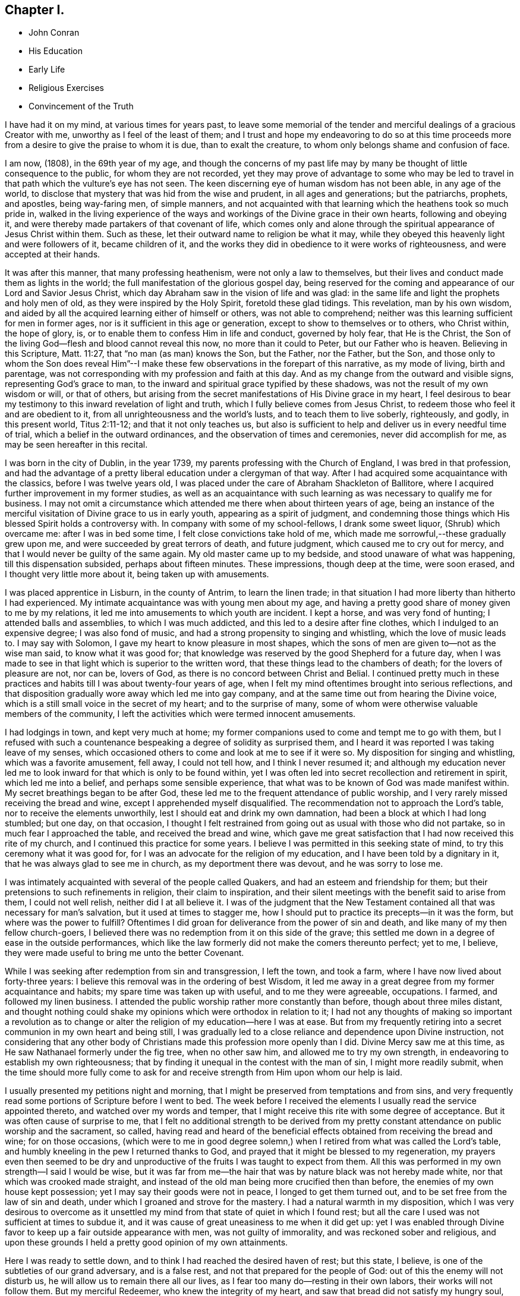 == Chapter I.

[.chapter-synopsis]
* John Conran
* His Education
* Early Life
* Religious Exercises
* Convincement of the Truth

I have had it on my mind, at various times for years past,
to leave some memorial of the tender and merciful dealings of a gracious Creator with me,
unworthy as I feel of the least of them;
and I trust and hope my endeavoring to do so at this time proceeds
more from a desire to give the praise to whom it is due,
than to exalt the creature, to whom only belongs shame and confusion of face.

I am now, (1808), in the 69th year of my age,
and though the concerns of my past life may by many be
thought of little consequence to the public,
for whom they are not recorded,
yet they may prove of advantage to some who may be led to
travel in that path which the vulture`'s eye has not seen.
The keen discerning eye of human wisdom has not been able, in any age of the world,
to disclose that mystery that was hid from the wise and prudent,
in all ages and generations; but the patriarchs, prophets, and apostles,
being way-faring men, of simple manners,
and not acquainted with that learning which the heathens took so much pride in,
walked in the living experience of the ways and
workings of the Divine grace in their own hearts,
following and obeying it, and were thereby made partakers of that covenant of life,
which comes only and alone through the spiritual appearance of Jesus Christ within them.
Such as these, let their outward name to religion be what it may,
while they obeyed this heavenly light and were followers of it, became children of it,
and the works they did in obedience to it were works of righteousness,
and were accepted at their hands.

It was after this manner, that many professing heathenism,
were not only a law to themselves,
but their lives and conduct made them as lights in the world;
the full manifestation of the glorious gospel day,
being reserved for the coming and appearance of our Lord and Savior Jesus Christ,
which day Abraham saw in the vision of life and was glad:
in the same life and light the prophets and holy men of old,
as they were inspired by the Holy Spirit, foretold these glad tidings.
This revelation, man by his own wisdom,
and aided by all the acquired learning either of himself or others,
was not able to comprehend; neither was this learning sufficient for men in former ages,
nor is it sufficient in this age or generation,
except to show to themselves or to others, who Christ within, the hope of glory, is,
or to enable them to confess Him in life and conduct, governed by holy fear,
that He is the Christ, the Son of the living God--flesh and blood cannot reveal this now,
no more than it could to Peter, but our Father who is heaven.
Believing in this Scripture, Matt. 11:27, that "`no man (as man) knows the Son,
but the Father, nor the Father, but the Son,
and those only to whom the Son does reveal Him`"--I make these
few observations in the forepart of this narrative,
as my mode of living, birth and parentage,
was not corresponding with my profession and faith at this day.
And as my change from the outward and visible signs, representing God`'s grace to man,
to the inward and spiritual grace typified by these shadows,
was not the result of my own wisdom or will, or that of others,
but arising from the secret manifestations of His Divine grace in my heart,
I feel desirous to bear my testimony to this inward revelation of light and truth,
which I fully believe comes from Jesus Christ,
to redeem those who feel it and are obedient to it,
from all unrighteousness and the world`'s lusts, and to teach them to live soberly,
righteously, and godly, in this present world, Titus 2:11-12;
and that it not only teaches us,
but also is sufficient to help and deliver us in every needful time of trial,
which a belief in the outward ordinances, and the observation of times and ceremonies,
never did accomplish for me, as may be seen hereafter in this recital.

I was born in the city of Dublin, in the year 1739,
my parents professing with the Church of England, I was bred in that profession,
and had the advantage of a pretty liberal education under a clergyman of that way.
After I had acquired some acquaintance with the classics, before I was twelve years old,
I was placed under the care of Abraham Shackleton of Ballitore,
where I acquired further improvement in my former studies,
as well as an acquaintance with such learning as
was necessary to qualify me for business.
I may not omit a circumstance which attended me there when about thirteen years of age,
being an instance of the merciful visitation of Divine grace to us in early youth,
appearing as a spirit of judgment,
and condemning those things which His blessed Spirit holds a controversy with.
In company with some of my school-fellows, I drank some sweet liquor,
(Shrub) which overcame me: after I was in bed some time,
I felt close convictions take hold of me,
which made me sorrowful,--these gradually grew upon me,
and were succeeded by great terrors of death, and future judgment,
which caused me to cry out for mercy, and that I would never be guilty of the same again.
My old master came up to my bedside,
and stood unaware of what was happening, till this dispensation subsided, perhaps about
fifteen minutes.
These impressions, though deep at the time, were soon erased,
and I thought very little more about it, being taken up with amusements.

I was placed apprentice in Lisburn, in the county of Antrim, to learn the linen trade;
in that situation I had more liberty than hitherto I had experienced.
My intimate acquaintance was with young men about my age,
and having a pretty good share of money given to me by my relations,
it led me into amusements to which youth are incident.
I kept a horse, and was very fond of hunting; I attended balls and assemblies,
to which I was much addicted, and this led to a desire after fine clothes,
which I indulged to an expensive degree; I was also fond of music,
and had a strong propensity to singing and whistling, which the love of music leads to.
I may say with Solomon, I gave my heart to know pleasure in most shapes,
which the sons of men are given to--not as the wise man said,
to know what it was good for;
that knowledge was reserved by the good Shepherd for a future day,
when I was made to see in that light which is superior to the written word,
that these things lead to the chambers of death; for the lovers of pleasure are not,
nor can be, lovers of God, as there is no concord between Christ and Belial.
I continued pretty much in these practices and
habits till I was about twenty-four years of age,
when I felt my mind oftentimes brought into serious reflections,
and that disposition gradually wore away which led me into gay company,
and at the same time out from hearing the Divine voice,
which is a still small voice in the secret of my heart; and to the surprise of many,
some of whom were otherwise valuable members of the community,
I left the activities which were termed innocent amusements.

I had lodgings in town, and kept very much at home;
my former companions used to come and tempt me to go with them,
but I refused with such a countenance bespeaking a degree of solidity as surprised them,
and I heard it was reported I was taking leave of my senses,
which occasioned others to come and look at me to see if it were so.
My disposition for singing and whistling, which was a favorite amusement, fell away,
I could not tell how, and I think I never resumed it;
and although my education never led me to look
inward for that which is only to be found within,
yet I was often led into secret recollection and retirement in spirit,
which led me into a belief, and perhaps some sensible experience,
that what was to be known of God was made manifest within.
My secret breathings began to be after God,
these led me to the frequent attendance of public worship,
and I very rarely missed receiving the bread and wine,
except I apprehended myself disqualified.
The recommendation not to approach the Lord`'s table,
nor to receive the elements unworthily, lest I should eat and drink my own damnation,
had been a block at which I had long stumbled; but one day, on that occasion,
I thought I felt restrained from going out as usual with those who did not partake,
so in much fear I approached the table, and received the bread and wine,
which gave me great satisfaction that I had now received this rite of my church,
and I continued this practice for some years.
I believe I was permitted in this seeking state of mind,
to try this ceremony what it was good for,
for I was an advocate for the religion of my education,
and I have been told by a dignitary in it, that he was always glad to see me in church,
as my deportment there was devout, and he was sorry to lose me.

I was intimately acquainted with several of the people called Quakers,
and had an esteem and friendship for them;
but their pretensions to such refinements in religion, their claim to inspiration,
and their silent meetings with the benefit said to arise from them,
I could not well relish, neither did I at all believe it.
I was of the judgment that the New Testament contained
all that was necessary for man`'s salvation,
but it used at times to stagger me,
how I should put to practice its precepts--in it was the form,
but where was the power to fulfill?
Oftentimes I did groan for deliverance from the power of sin and death,
and like many of my then fellow church-goers,
I believed there was no redemption from it on this side of the grave;
this settled me down in a degree of ease in the outside performances,
which like the law formerly did not make the comers thereunto perfect; yet to me,
I believe, they were made useful to bring me unto the better Covenant.

While I was seeking after redemption from sin and transgression, I left the town,
and took a farm, where I have now lived about forty-three years:
I believe this removal was in the ordering of best Wisdom,
it led me away in a great degree from my former acquaintance and habits;
my spare time was taken up with useful, and to me they were agreeable, occupations.
I farmed, and followed my linen business.
I attended the public worship rather more constantly than before,
though about three miles distant,
and thought nothing could shake my opinions which were orthodox in relation to it;
I had not any thoughts of making so important a revolution as to
change or alter the religion of my education--here I was at ease.
But from my frequently retiring into a secret communion in my own heart and being still,
I was gradually led to a close reliance and dependence upon Divine instruction,
not considering that any other body of Christians made
this profession more openly than I did.
Divine Mercy saw me at this time, as He saw Nathanael formerly under the fig tree,
when no other saw him, and allowed me to try my own strength,
in endeavoring to establish my own righteousness;
that by finding it unequal in the contest with the man of sin,
I might more readily submit,
when the time should more fully come to ask for and
receive strength from Him upon whom our help is laid.

I usually presented my petitions night and morning,
that I might be preserved from temptations and from sins,
and very frequently read some portions of Scripture before I went to bed.
The week before I received the elements I usually read the service appointed thereto,
and watched over my words and temper,
that I might receive this rite with some degree of acceptance.
But it was often cause of surprise to me,
that I felt no additional strength to be derived from my pretty
constant attendance on public worship and the sacrament,
so called,
having read and heard of the beneficial effects
obtained from receiving the bread and wine;
for on those occasions, (which were to me in good degree solemn,) when
I retired from what was called the Lord`'s table,
and humbly kneeling in the pew I returned thanks to God,
and prayed that it might be blessed to my regeneration,
my prayers even then seemed to be dry and unproductive
of the fruits I was taught to expect from them.
All this was performed in my own strength--I said I would be wise,
but it was far from me--the hair that was by nature black was not hereby made white,
nor that which was crooked made straight,
and instead of the old man being more crucified then than before,
the enemies of my own house kept possession; yet I may say their goods were not in peace,
I longed to get them turned out, and to be set free from the law of sin and death,
under which I groaned and strove for the mastery.
I had a natural warmth in my disposition,
which I was very desirous to overcome as it unsettled
my mind from that state of quiet in which I found rest;
but all the care I used was not sufficient at times to subdue it,
and it was cause of great uneasiness to me when it did get up:
yet I was enabled through Divine favor to keep up a fair outside appearance with men,
was not guilty of immorality, and was reckoned sober and religious,
and upon these grounds I held a pretty good opinion of my own attainments.

Here I was ready to settle down, and to think I had reached the desired haven of rest;
but this state, I believe, is one of the subtleties of our grand adversary,
and is a false rest, and not that prepared for the people of God:
out of this the enemy will not disturb us,
he will allow us to remain there all our lives,
as I fear too many do--resting in their own labors, their works will not follow them.
But my merciful Redeemer, who knew the integrity of my heart,
and saw that bread did not satisfy my hungry soul,
because I hungered and thirsted after righteousness which these things did not produce,
was pleased to visit me again and again by the secret touches of His Holy Spirit,
gradually drawing my attention thereunto, season after season,
making me acquainted therewith as a light in my dark heart,
and as a reprover and swift witness against the appearances of evil,
to which I gave heed, and rejoiced in it,
but must say I knew it not as I have since known it; I believed it was Divine,
but my mind being so limited by the prejudices of education in favor
of that profession of religion I was taught to believe in,
I did not look for, neither did I expect to feel, in myself,
the second appearance of our Lord Jesus Christ without sin unto salvation.

My views and expectations were outward, my worship was only in the outward court,
which was trodden by the Gentile spirit.
I sought for Him without,
whom my soul secretly desired to find--a Savior
who was promised to save us from our sins,
and not in them.
Sin had become so exceedingly sinful to me, that my cry at times was,
"`a Redeemer, or I perish;`"--but I found Him not--
I was seeking the living among
the dead--the law formerly did not make the comers thereunto perfect.
He, whom I was seeking, was risen,
and the day was coming upon me that these empty forms and shadows were to flee away,
and the Sun of Righteousness to arise with healing in His wings,
in order to bring forth that life in me, which, being hid with Christ in God,
all my endeavors in my own strength, will, and wisdom, proved ineffectual.
And when the day of the Lord`'s power came upon all those things I thought so much of,
as my attainments in a religious life and conduct, it burned as an oven,
and consumed everything of that nature,
that the Lord alone might rule and reign in my heart, whose right it is.
My righteousness appeared to be as filthy rags,
and was not sufficient to cover my nakedness; I could then say with holy Job,
"`Naked I came into the world, and naked I shall go out,`" unless, oh Lord,
you cover me with a new garment,
the fig-leaf covering does not hide me from your
judgments, which then began to be revealed in my soul.
I had been in the practice of going occasionally
to the meetings of Friends for years past,
but as my spirit became exercised after more durable riches than I had already obtained,
I attended them more frequently, yet cannot say,
I felt my self much benefited thereby; for,
although I knew the people called Quakers made profession of a
more spiritual religion than other people in this land,
I was not then capable of forming a just judgment of that
which I had only heard of by the hearing of the outward ear;
my spiritual eye had not been then anointed,
by which only I could see the wonders of the new creation of God, in, and through,
His dear Son, Christ Jesus.
The time was not yet come that the Lord would enter into His temple,
and the earth would be moved at His Divine presence,
who indeed is the Lord of the whole earth, and worthy, worthy to be feared, honored,
and obeyed!

While I was in this seeking frame of mind, I attended a Province Meeting held in Lurgan.
In the first sitting a Friend spoke upon this portion of Scripture, "`Behold,
I stand at the door and knock: if any man hear my voice and open the door,
I will come in to him, and will sup with him and he with me.`"
I did not find this testimony produced any good effect in me,
for I was built up in a good opinion of the religious profession of my education,
and I did not see much in the lives and conducts of many among the Quakers,
to induce me to give them much preference to many among my fellow professors: moreover,
I did not comprehend the nature or use of silent meetings.
There was a Friend there from Pennsylvania, Robert Willis.
I think he was silent in that sitting.
Upon Friends gathering into the Meeting for Discipline, I went in,
not knowing the impropriety of it;
and though there were doorkeepers they let me pass on
as they observed a solemnity in my countenance.
In the pause of silence Robert Willis spoke, what it was I could not tell,
my mind being gathered into inward silence;
but such a power broke in upon me that I was greatly broken into tears,
and my whole body was shaken in an extraordinary manner,
attended by feeling the Divine Life to arise within me;
and though it brought a spirit of judgment with it, yet it left a healing virtue,
so that I thought then I would not be ashamed to
confess to the Truth in the public streets,
let the shame be ever so great.
The cross then was nothing to me when compared
with the treasure which was hidden in my heart;
I was then determined to sell all,
so that I could gain this pearl I had been
searching for so long in vain among the rubbish.
Oh! I remember that day, how I did rejoice! A new song was put into my mouth,
even praises to my God!

I do not expect any other but that this statement will be called enthusiasm,
or the effects of a disturbed or warm imagination,
by those who have never been acquainted in themselves
with the same happy and blessed experience,
which I call, as to myself, the beginnings of the new creation of God in Christ Jesus.
The Gospel, in the days of the first messengers,
was termed by the worldly-wise and prudent,
foolishness--an eminent publisher of it was told too much learning had made him mad;
their lives, indeed, were counted as madness,
because the life they then lived was in Christ Jesus,
while the lives of those who condemned them were after the flesh,
fulfilling the lusts thereof.
At the same time I fear there are many who make a profession with me of those things,
who are not able to comprehend them,
for we have not any thing that is good but what is given to us of God;
and if we are not concerned to ask wisdom from Him, we shall not receive it,
for the promise remains to be to those who ask: some among us do ask,
but they ask amiss, asking that from the form which it cannot give.
To these states I shall not use any reasoning to strive to convince them of their error,
having the experience in myself, how hard, no, I may say,
how impossible it would have been to have convinced me of these truths before,
till Divine Mercy was extended to me,
and by a simple operation comparable to the clay and spittle to open my blind eyes,
so as measurably to enable me to see the light of His glorious countenance,
and to confess Him before men.
But I write these things for the way-faring man and woman who may be traveling Zionward,
and can read me in their own experience, to encourage them to hold on their way,
and to let no discouragements they may meet with in their wilderness travel,
cause them to look back to Egypt,
for it is only those who hold out to the end that will be saved.

I was now very much reduced to silence, and my spirit oft-times inward,
waiting and looking after Him whom my soul loved.
I thought,
having found Him of whom Moses and the prophets did write--
whose blessed day Abraham saw in the vision of life,
and was glad,
and whose blood of sprinkling speaks better things than that
of Abel--that now the Egyptian bondage of sin was at an end;
which perhaps was the case with Israel formerly,
when Moses brought the message to them from the God of their fathers,
commanding Pharaoh to let Israel go and worship their God.
But spiritual Pharaoh was not to be so easily prevailed against as I thought.
When he found I was for moving from under his government,
and making for the promised land,
submitting myself day after day to the guidance of the cloud by day,
and the bright flame by night, I was closely pursued by him, his horsemen and chariots,
as if they were determined I should not escape from them.
The power that was permitted to them to try me with was great,
so much so that I thought there was no power so great,
not having as yet experienced the coming of Him who was stronger than they,
clothed with the power of His Father, to spoil the strong man of his goods,
turn them out and take possession for Himself.
This is the work of regeneration,
so little known by the worldly-minded professors--this is the gospel of glad tidings,
(the power of God,) preaching and teaching liberty to the captive,
and the opening of the prison doors to them who had
been bound by the chains of darkness and of sin.
This is not the work of a day,
or of a year--perhaps it may be that of the greatest part of our lives,
to be going on towards perfection, as the apostle Paul declared,
"`Not that we are already perfect;`" though he had been a preacher of the great and
acceptable year of the Lord in Arabia and the coasts and the nations round about;
the command of our Lord and Master must be remembered in every stage of our journey,
to "`watch and pray.`"

Oh!--the terrors that surrounded me by day and by night,
lest the enemy should overpower me, and bring me back to the house of bondage,
having been already made a partaker of a degree
of the glorious liberty of the sons of God.
One temptation after another was presented to me,
some in the wisdom and guile of the serpent,
blasphemies in the roaring of the lion were spiritually uttered in my hearing;
but I found by experience my peace and safety
was in deep retirement of spirit and silence;
and though the subtle adversary came only to kill and to destroy,
yet his waters turned God`'s mill, driving me home,
and to seek for help where help was laid, and in due time I found to be there.
Deep indeed were my conflicts,
so that I was willing to exchange conditions with the laboring poor,
if I might find peace with God and remission of past sins.

In Eleventh Month, 1772, I attended the Half-year`'s Meeting in Dublin:
at this time I had not made any alteration in my dress or appearance,
it was pretty much in the usual way of other people.
In one of the meetings for worship I felt my mind drawn into deep
silence--every outward consideration seemed to be withdrawn,
and a deep solemnity was the covering of my spirit, which I very much gave up to,
having found my strength at times renewed by it.
In this season Robert Willis stood up, and what he delivered I believe I did not then know,
nor have I since,
but I felt my lost state and condition so set before me in the secret of my soul,
that with the anguish of it I cried for mercy;
for I thought the pit was open and ready to receive me,
and all the horrors of it surrounded me.
This visitation of judgment, with the terrors attending on it,
brought me very deep and low in my mind,
and I found the Divine fear to operate as a fountain of life,
preserving me more from the snares of sin and death than the
many years of will-worship I had been in the practice of.
I could now say, from an awful experience, that my Redeemer lived,
was a God near at hand and not afar off,
and that He was of purer eyes than to behold sin
of any kind with any degree of approbation.
I returned home much humbled, was often in retired silence,
and diligently searched the scriptures to find some relief to my troubled mind;
and I can bear my testimony to them, that they are the scriptures of the Spirit of Truth,
given forth of old time by holy men of old as they were inspired of the Holy Ghost;
the same Divine Spirit bearing witness to them in my spirit,
and opening to me counsel and instruction, to my edification and comfort.

It was now that the Lord`'s judgments were revealed in my earth,
that I might thereby learn righteousness, all my sins and my transgressions,
which were many, were set in order before me;
it appeared that a book of remembrance had been kept on high,
and that nothing was forgotten.
Oh!--the terrors of those days,
when the righteous Judge of quick and dead sat in judgment in my soul,
arrayed in terrible majesty and power, not only to search out the most hidden things,
as if nothing was to escape His all-seeing eye,
but I was made livingly sensible He had the power to cast into hell.
Day after day uttered speech, and night after night declared knowledge,
that there was no repentance in the grave,
the repentance and remission must be done in these bodies;
for hours I have been on my knees with uplifted hands, asking for mercy,
and sometimes apparently brought to the brink of
everlasting death before I could feel remission of sin.
My duty to my parents was brought into inquisition, and I had to make a close inquiry,
in great fear, as they were both dead, and no recompense in my power;
but I had the peaceful answer to make on the scrutiny,
that I had not ever willfully disobliged or behaved undutifully to them.
Oh! you children, let me entreat it of you, in the fear of the Lord,
"`obey your parents in the Lord, for this is well-pleasing`" in his holy sight;
and you who act in a light manner by your parents,
and trouble them by your disobedient conduct, I am persuaded of it,
you will have to answer for it in this world, or in that which is to come.

Now, to speak on a subject of such weight, that I prefer
it to my acquired knowledge and natural understanding, which I
place so great dependence upon, is hard for me;
yet I cannot easily avoid relating my experience of that formal profession I made,
when all my deeds of righteousness (so called) and unrighteousness were
brought before the great tribunal that was now set up in my heart.
I saw that when the true church fled into the wilderness,
and the great red dragon cast out his floods of persecution after her,
there was a place prepared for her there for a time, times and half a time;
that then the wisdom of men got into dominion,
and sat as antichrist in the temple of man`'s heart,
where Christ before had sat and ruled as the Head of His church.
Then they apostatized from the true faith, which was his Divine gift to his church,
and having lost the light in the darkness of the human understanding,
they set up a form of godliness, denying the power that can only produce it;
and instead of the true and living faith which was once delivered to the saints,
they established creeds and forms of prayer,
like the kerchiefs we read of that fitted every stature,
that suited every state and condition;
thereby turning the people from feeling their own
states and conditions as they were in the sight of God,
(who, perhaps,
was at the same time judging them secretly) to trust to prayers and
supplications made ready for them some hundred years before they were born;
when the Divine Spirit, who wills not the death of him that dies,
was ready to make intercession for them,
not in a set form of words aptly joined together,
but in sighs and groans which no other could utter for them.

And as to prayers in a set form being presented
at the Throne of Grace by unregenerate man,
who is in a state of moral depravity--I am persuaded they are an abomination to God,
and will not meet his acceptance.
First make the tree good, and the fruit will be good also; but it is Christ alone,
the good Husbandman, that can make the tree good, and then He will eat of the fruit.
I was in the practice, night and morning, of saying prayers in the form,
in as humble a manner as I knew how.
This was borne with in the days of my ignorance; but when in the light,
I saw how will-worship was not acceptable in His holy sight, and had forsaken it,
this practice remained; and one night, as I was on my knees,
I felt such a terror take hold of me, that I quickly rose,
and never dare afterwards proceed in the same formal manner of praying.
When the true church came out of the wilderness, which she has done in these latter days,
she came out leaning on the breast of her Beloved--laying aside all
useless forms and ceremonies that do not profit the comers thereunto,
and solely depending upon the immediate teachings of
the Grace of God and the revelations of His Holy Spirit;
thereby antichrist was dispossessed of his rule and government in the church,
and Christ took to Himself his own power and authority to rule and govern,
who appoints His own servants,
qualifying them for the several uses and purposes which
He in His holy wisdom has allotted,
sending them forth, and telling them, "`Freely you have received,
freely give;`" these seek no man`'s silver or gold, or apparel,
but serve their own necessities, and those of others, by the labor of their hands.
Although I had suffered deeply, as I thought, in the hour of judgment and of burning,
yet those things which I had suffered were only as a beginning of sorrows;
the ground of the heart was not to be lightly turned up,
the gospel plow was to be introduced, and the fallow ground broken up,
and I was to sow no more among thorns:
the terrors of God`'s judgments were often set before my mind,
and made such deep impressions as I believe will never be erased.
It is a truth past all contradiction with me,
that the Divine Spirit will not dwell in a temple which
He has not previously cleansed in a great degree.
I speak now to you, my beloved brethren and sisters,
who have in your own experience known your measure of the depths of Satan,
and have been brought out of Egypt with a high hand and an outstretched arm,
and have known Christ`'s baptism to be with fire and the Holy Ghost,
and that it is the baptism which only and alone affords
the answer of a good conscience towards God,
and cleanses both flesh and spirit.

To relate much more of the inscrutable judgments of God,
which are past finding out but in the experience of them,
may not be needful for me to do at present.
I may say that "`day after day uttered speech,
and night after night declared knowledge`"--quietness
succeeded these fearful voices uttered from the mount,
not through or by man, in it he had no share or portion;
remission of the past seemed to be spoken in this quiet frame, and a voice to say,
"`go and do so no more.`"
I was now brought into the school of Christ,
in order to be instructed by Him in the law that was to be the government, through Him,
of my future life; the old wine was poured out,
the old heavens were rolled up as a scroll, I willingly surrendered them to the fire.
I conferred no longer with flesh and blood, but gave up to the heavenly vision,
and bowed down my ear to instruction, for He spoke now as never man spoke;
instead of whetting His glittering sword, and laying hold of judgment,
He became my shepherd,
and drew me to follow Him in the new way by the Shepherd`'s crook of His love,
sometimes leading me into green pastures, refreshing my poor disconsolate mind.
Then it was I thought I would joyfully run the
way of His commandments and never be weary:
here I would gladly have tabernacled, but I was to go down from the mount,
and pass through the winter season,
and mourn the absence of Him whom my soul was now taught to love,
for the savor of His ointment was delightful unto me.

The same Divine principle of light and life which led me out of the
forms and ceremonies to worship the Father in spirit and in truth,
also led me by its secret teachings into a straight and narrow way,
as to all superfluities in dress and address; and knowing in whom I had believed,
the same has preserved me in it to this day, and I trust will do so to the end,
as there is no variableness with Him.
Simplicity of dress and address is becoming a humble follower of a crucified Savior.
There is a cross to many among us in these things,
as the practice of them declares to the beholders whose disciples we profess to be;
and although all power in heaven and earth is given unto Him, yet,
because the world in their foolish vain hearts despise the wisdom of God in these things,
intended to crucify us to the spirit of the world, and the pomps and vanities of it,
they are ashamed of the cross, and would rather enjoy the pleasures of a sinful world,
which are only for a season,
than to suffer affliction with the people of God in the scoffings of the world.
Although I knew that the Quakers held these testimonies,
and that they were outward marks of union with them,
nevertheless I was desirous to know the ground of them in myself,
and not to take up any thing in which such great salvation was concerned,
but from a clear conviction that it was from the
living foundation God has laid in my heart,
and not man.

The practice and use of the plain language is consonant with
the rules of grammar and the language of holy men of old,
as the Scriptures bear testimony; yet I was desirous to prove all things,
to bring them to the standard of truth in my heart,
and if they stood the measure of that, to cleave to them.
I began to use this language sometimes, and at other times not, when in my infancy:
my near kinsfolk, I heard, said I was beside myself,
therefore it was a cross to use it in their presence;
but denying the cross brought sorrow and weakness along with it, and a fear,
that if I went down the steps of Jacob`'s ladder I should find it more difficult to
recover the ground I had lost than even to ascend to another step.
The prospect of the glorious crown of righteousness that was
set before me as attainable through faithfulness,
encouraged me to press forward; as I endeavored to do so I grew stronger,
the yoke became easier, the burden light;
and when through inadvertence an omission occurred,
(for afterwards I never dared willfully to
transgress,) I always felt wounded in my spirit.

The change in my dress was a great cross, as I was always given to fashionable dress,
and at this time had many suits of apparel of this sort.
I felt a solemn covering to come over my spirit early one morning, while in bed,
which drew me into deep silence and attention,
when I felt it required of me to conform to the simple appearance of Christ`'s followers;
His garment was all of a piece, so ought mine to be, of a piece with my speech,
my life and conduct.
This felt to me a severe stroke; no shelter was now left for me,
but I must appear as a fool to the world,
my speech and then my garments would betray me that I had been with Christ,
and professed myself to be one of His disciples.
I wept bitterly,
and pleaded the cross it would be to me before my friends and acquaintance,
with the loss it would be to me in my present clothes;
but all was silence to my complaints,
and the leaven worked in the lump till the whole man was leavened into submission,
and then I ran the way of His commandments with joy and alacrity of heart,
so much so that I have heard in passing some people say
they would give their oath I was a Quaker.
Oh!--says my spirit, that all the family were so conspicuous, even in the outside,
that they might be known thereby whose they are!

Another testimony we hold is, that we cannot with a good conscience,
contribute in any wise to support the ministry of any church whatever,
who derive their maintenance from their service at the altar:
because we believe Christ is in this day the head of the true church militant,
that His promise made to it before He ascended to his Father, "`Lo, I am with you always,
even to the end of the world,`" has been fulfilled, and is in this very day fulfilling,
His Divine presence being felt where two, three,
or more of His living children are met and assembled in His name.
This being a truth that we fully believe, we are feelingly made sensible that He,
the head of this body, qualifies and sends forth servants and handmaids, as of old,
to minister, preparing them for His work and service, by various dispensations,
baptisms and spiritual washings,
and hands to them the bread which He has broken and blessed,
and they have to hand it to the multitude, without any addition of their own.
And these knowing in whom they have believed,
will neither pay nor receive wages of any man, as the price of their labor;
they are persuaded that He whom they serve is faithful and true,
and having received their ministry without fee or reward, they freely give it,
looking to Him who sent them for their recompense,
which is the sheaf of peace in their bosom.
I was willing to bear my testimony on account of tithes,
the cross was freely submitted to:
I had formerly made agreement for my tithes at forty shillings per annum,
during this term in office. The commitment was not done away, and my hay being in piles,
and a large quantity within the reach of a large river, made me very uneasy,
so that I wished the proctor would take his portion; there it lay, I believe,
two or three weeks,
and I did not feel at liberty to move it till the agreement with the proctor was met.
He readily released me from my commitment, telling me he expected nothing else from me,
and he took that season, I think,
twelve or thirteen piles of hay for his forty shillings,
which might be worth upwards of ten pounds.

Upon reading this account, some unbelieving person may query,
how did I know but the subtle adversary had put on the appearance of an angel of light,
and had deceived me?
I answer such a one in the words of our blessed Lord, which are the words of truth;
He says, "`My sheep know my voice, and follow me,
and the voice of a stranger they will not follow;`" moreover
we are desired to follow after the things which make for peace,
and things whereby we may edify one another:
now I never found anything but peace as the consequence
of unswerving obedience in these particulars.

I have now given a brief recital of the cause I had to unite in religious
fellowship with those with whom I have since continued to walk,
subject to many scoffings and mockings from some of my kindred,
as well as from many others,
and was mercifully enabled not to turn my cheek from the smiter,
but to bear them for His sake, who suffered more and worse, from sinful and perverse men.
I rejoice and give thanks to my merciful Redeemer,
that He has in mercy called me from the receipt of custom,
and has given me a portion in His service, and fellowship with His people;
and I write these things hoping they may be blessed to
some wayfaring traveller in the same road,
that they may become as way-marks to them,
and show thereby that it is not an unbeaten path,
but others have travelled it before them, and found safety.
